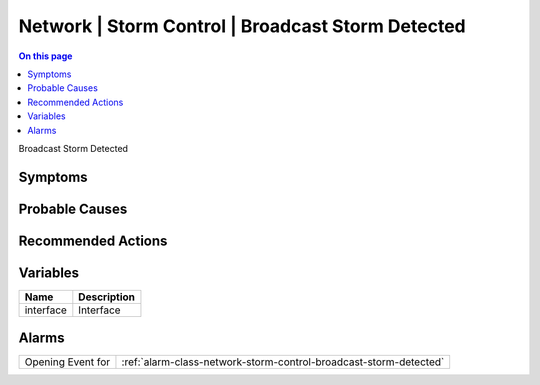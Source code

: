 .. _event-class-network-storm-control-broadcast-storm-detected:

==================================================
Network | Storm Control | Broadcast Storm Detected
==================================================
.. contents:: On this page
    :local:
    :backlinks: none
    :depth: 1
    :class: singlecol

Broadcast Storm Detected

Symptoms
--------
.. todo::
    Describe Network | Storm Control | Broadcast Storm Detected symptoms

Probable Causes
---------------
.. todo::
    Describe Network | Storm Control | Broadcast Storm Detected probable causes

Recommended Actions
-------------------
.. todo::
    Describe Network | Storm Control | Broadcast Storm Detected recommended actions

Variables
----------
==================== ==================================================
Name                 Description
==================== ==================================================
interface            Interface
==================== ==================================================

Alarms
------
================= ======================================================================
Opening Event for :ref:`alarm-class-network-storm-control-broadcast-storm-detected`
================= ======================================================================
